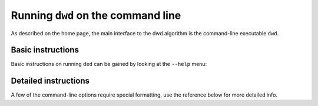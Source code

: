 .. _command-line:

###################################
Running ``dwd`` on the command line
###################################

As described on the home page, the main interface to the dwd algorithm is the command-line executable ``dwd``.

Basic instructions
==================

Basic instructions on running ``ded`` can be gained by looking at the ``--help`` menu:

.. command-output:: dwd --help

Detailed instructions
=====================

A few of the command-line options require special formatting, use the reference below for more detailed info.
